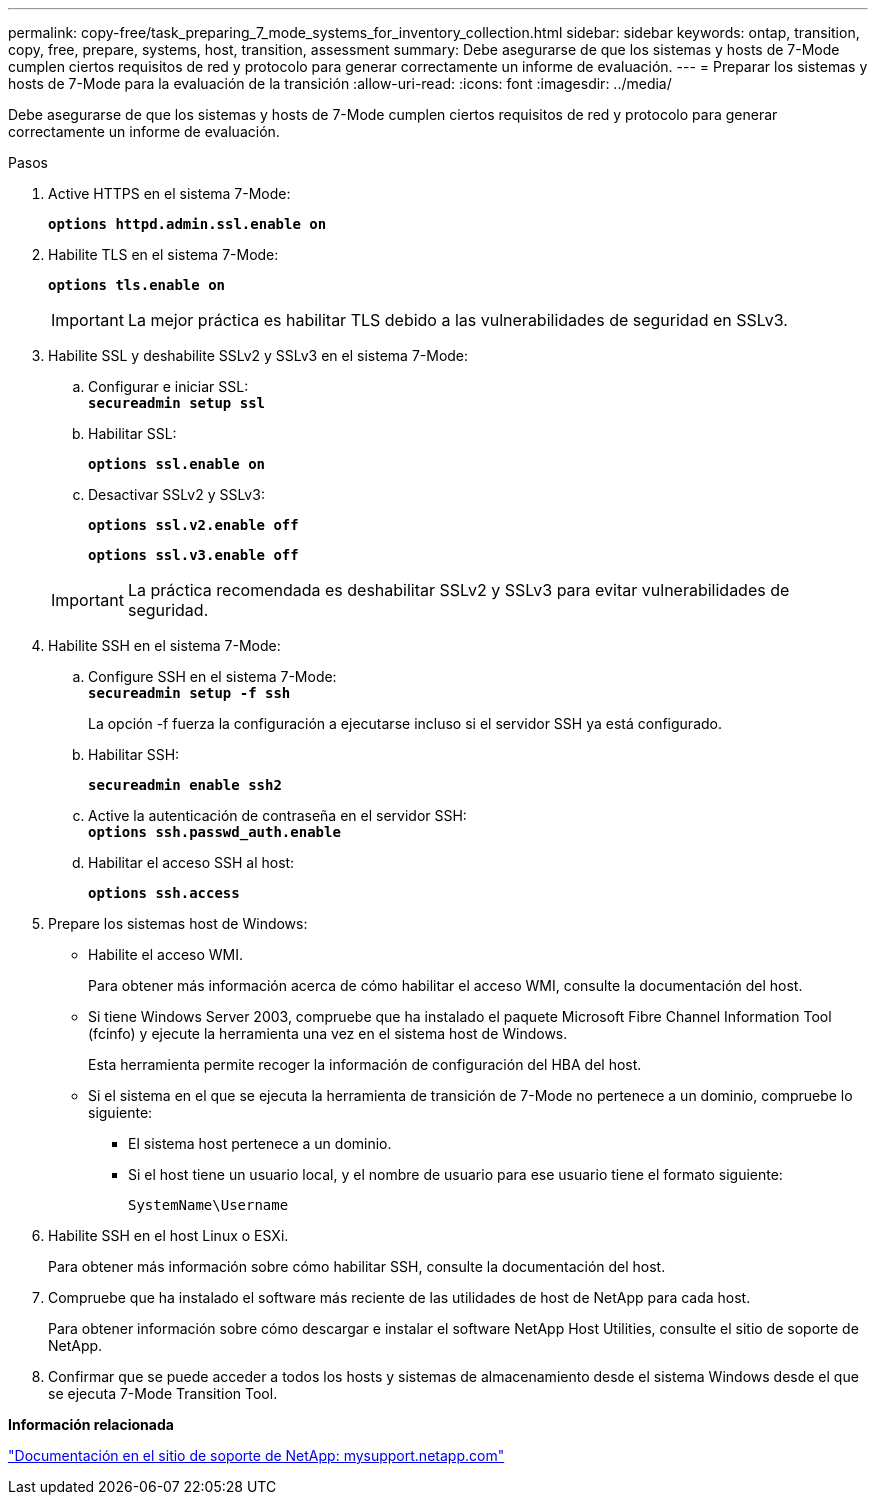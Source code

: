 ---
permalink: copy-free/task_preparing_7_mode_systems_for_inventory_collection.html 
sidebar: sidebar 
keywords: ontap, transition, copy, free, prepare, systems, host, transition, assessment 
summary: Debe asegurarse de que los sistemas y hosts de 7-Mode cumplen ciertos requisitos de red y protocolo para generar correctamente un informe de evaluación. 
---
= Preparar los sistemas y hosts de 7-Mode para la evaluación de la transición
:allow-uri-read: 
:icons: font
:imagesdir: ../media/


[role="lead"]
Debe asegurarse de que los sistemas y hosts de 7-Mode cumplen ciertos requisitos de red y protocolo para generar correctamente un informe de evaluación.

.Pasos
. Active HTTPS en el sistema 7-Mode:
+
`*options httpd.admin.ssl.enable on*`

. Habilite TLS en el sistema 7-Mode:
+
`*options tls.enable on*`

+

IMPORTANT: La mejor práctica es habilitar TLS debido a las vulnerabilidades de seguridad en SSLv3.

. Habilite SSL y deshabilite SSLv2 y SSLv3 en el sistema 7-Mode:
+
.. Configurar e iniciar SSL: +
`*secureadmin setup ssl*`
.. Habilitar SSL:
+
`*options ssl.enable on*`

.. Desactivar SSLv2 y SSLv3:
+
`*options ssl.v2.enable off*`

+
`*options ssl.v3.enable off*`

+

IMPORTANT: La práctica recomendada es deshabilitar SSLv2 y SSLv3 para evitar vulnerabilidades de seguridad.



. Habilite SSH en el sistema 7-Mode:
+
.. Configure SSH en el sistema 7-Mode: +
`*secureadmin setup -f ssh*`
+
La opción -f fuerza la configuración a ejecutarse incluso si el servidor SSH ya está configurado.

.. Habilitar SSH:
+
`*secureadmin enable ssh2*`

.. Active la autenticación de contraseña en el servidor SSH: +
`*options ssh.passwd_auth.enable*`
.. Habilitar el acceso SSH al host:
+
`*options ssh.access*`



. Prepare los sistemas host de Windows:
+
** Habilite el acceso WMI.
+
Para obtener más información acerca de cómo habilitar el acceso WMI, consulte la documentación del host.

** Si tiene Windows Server 2003, compruebe que ha instalado el paquete Microsoft Fibre Channel Information Tool (fcinfo) y ejecute la herramienta una vez en el sistema host de Windows.
+
Esta herramienta permite recoger la información de configuración del HBA del host.

** Si el sistema en el que se ejecuta la herramienta de transición de 7-Mode no pertenece a un dominio, compruebe lo siguiente:
+
*** El sistema host pertenece a un dominio.
*** Si el host tiene un usuario local, y el nombre de usuario para ese usuario tiene el formato siguiente:
+
[source, nolinebreak]
----
SystemName\Username
----




. Habilite SSH en el host Linux o ESXi.
+
Para obtener más información sobre cómo habilitar SSH, consulte la documentación del host.

. Compruebe que ha instalado el software más reciente de las utilidades de host de NetApp para cada host.
+
Para obtener información sobre cómo descargar e instalar el software NetApp Host Utilities, consulte el sitio de soporte de NetApp.

. Confirmar que se puede acceder a todos los hosts y sistemas de almacenamiento desde el sistema Windows desde el que se ejecuta 7-Mode Transition Tool.


*Información relacionada*

http://mysupport.netapp.com/["Documentación en el sitio de soporte de NetApp: mysupport.netapp.com"]
